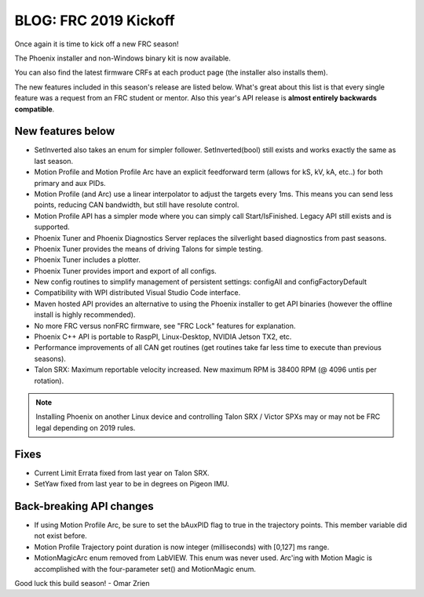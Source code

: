 .. post:: Jan 4, 2019

BLOG: FRC 2019 Kickoff
======================

Once again it is time to kick off a new FRC season!

The Phoenix installer and non-Windows binary kit is now available.

You can also find the latest firmware CRFs at each product page (the installer also installs them).

The new features included in this season's release are listed below.  
What's great about this list is that every single feature was a request from an FRC student or mentor.
Also this year's API release is **almost entirely backwards compatible**.


New features below
~~~~~~~~~~~~~~~~~~~~~~~~~~~~~~~~~~~~~~~~~~~~~~~~~

* SetInverted also takes an enum for simpler follower.  SetInverted(bool) still exists and works exactly the same as last season.
* Motion Profile and Motion Profile Arc have an explicit feedforward term (allows for kS, kV, kA, etc..) for both primary and aux PIDs.
* Motion Profile (and Arc) use a linear interpolator to adjust the targets every 1ms.  This means you can send less points, reducing CAN bandwidth, but still have resolute control.
* Motion Profile API has a simpler mode where you can simply call Start/IsFinished.  Legacy API still exists and is supported.
* Phoenix Tuner and Phoenix Diagnostics Server replaces the silverlight based diagnostics from past seasons.
* Phoenix Tuner provides the means of driving Talons for simple testing.
* Phoenix Tuner includes a plotter.
* Phoenix Tuner provides import and export of all configs.
* New config routines to simplify management of persistent settings: configAll and configFactoryDefault 
* Compatibility with WPI distributed Visual Studio Code interface.
* Maven hosted API provides an alternative to using the Phoenix installer to get API binaries (however the offline install is highly recommended).
* No more FRC versus nonFRC firmware, see "FRC Lock" features for explanation.
* Phoenix C++ API is portable to RaspPI, Linux-Desktop, NVIDIA Jetson TX2, etc.
* Performance improvements of all CAN get routines (get routines take far less time to execute than previous seasons).
* Talon SRX: Maximum reportable velocity increased.  New maximum RPM is 38400 RPM (@ 4096 untis per rotation).

.. note:: Installing Phoenix on another Linux device and controlling Talon SRX / Victor SPXs may or may not be FRC legal depending on 2019 rules.

Fixes
~~~~~~~~~~~~~~~~~~~~~~
* Current Limit Errata fixed from last year on Talon SRX.
* SetYaw fixed from last year to be in degrees on Pigeon IMU.

Back-breaking API changes
~~~~~~~~~~~~~~~~~~~~~~~~~~~
* If using Motion Profile Arc, be sure to set the bAuxPID flag to true in the trajectory points.  This member variable did not exist before.
* Motion Profile Trajectory point duration is now integer (milliseconds) with [0,127] ms range.
* MotionMagicArc enum removed from LabVIEW.  This enum was never used.  Arc'ing with Motion Magic is accomplished with the four-parameter set() and MotionMagic enum.

Good luck this build season!
- Omar Zrien
